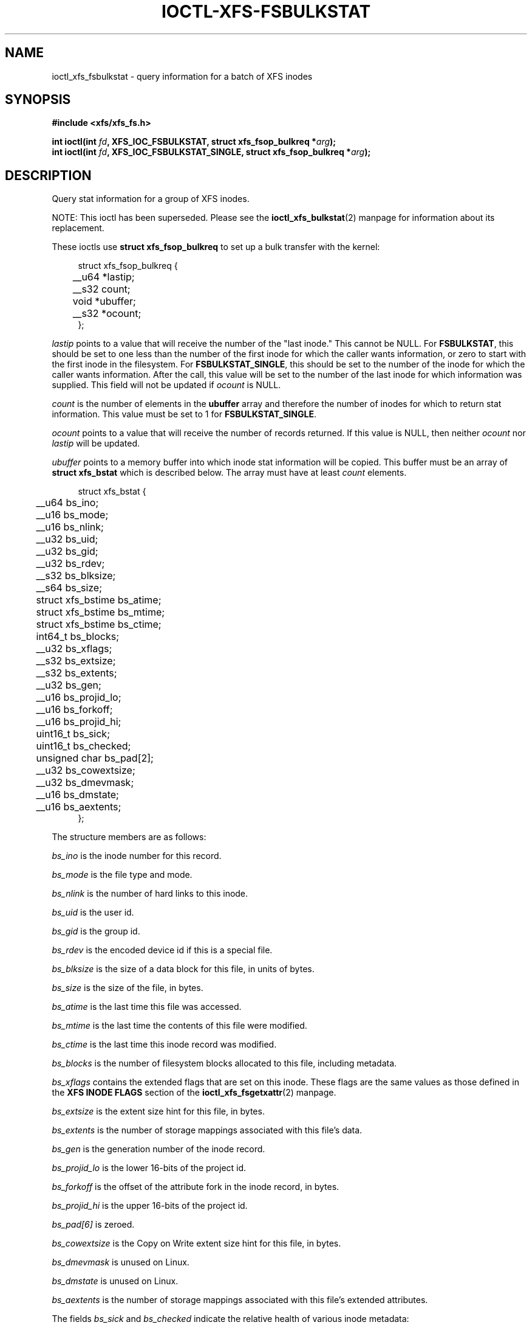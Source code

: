 .\" Copyright (c) 2019, Oracle.  All rights reserved.
.\"
.\" %%%LICENSE_START(GPLv2+_DOC_FULL)
.\" SPDX-License-Identifier: GPL-2.0+
.\" %%%LICENSE_END
.TH IOCTL-XFS-FSBULKSTAT 2 2019-06-17 "XFS"
.SH NAME
ioctl_xfs_fsbulkstat \- query information for a batch of XFS inodes
.SH SYNOPSIS
.br
.B #include <xfs/xfs_fs.h>
.PP
.BI "int ioctl(int " fd ", XFS_IOC_FSBULKSTAT, struct xfs_fsop_bulkreq *" arg );
.br
.BI "int ioctl(int " fd ", XFS_IOC_FSBULKSTAT_SINGLE, struct xfs_fsop_bulkreq *" arg );
.SH DESCRIPTION
Query stat information for a group of XFS inodes.
.PP
NOTE: This ioctl has been superseded.
Please see the
.BR ioctl_xfs_bulkstat (2)
manpage for information about its replacement.
.PP
These ioctls use
.B struct xfs_fsop_bulkreq
to set up a bulk transfer with the kernel:
.PP
.in +4n
.nf
struct xfs_fsop_bulkreq {
	__u64             *lastip;
	__s32             count;
	void              *ubuffer;
	__s32             *ocount;
};
.fi
.in
.PP
.I lastip
points to a value that will receive the number of the "last inode."
This cannot be NULL.
For
.BR FSBULKSTAT ,
this should be set to one less than the number of the first inode for which the
caller wants information, or zero to start with the first inode in the
filesystem.
For
.BR FSBULKSTAT_SINGLE ,
this should be set to the number of the inode for which the caller wants
information.
After the call, this value will be set to the number of the last inode for
which information was supplied.
This field will not be updated if
.I ocount
is NULL.
.PP
.I count
is the number of elements in the
.B ubuffer
array and therefore the number of inodes for which to return stat information.
This value must be set to 1 for
.BR FSBULKSTAT_SINGLE .
.PP
.I ocount
points to a value that will receive the number of records returned.
If this value is NULL, then neither
.I ocount
nor
.I lastip
will be updated.
.PP
.I ubuffer
points to a memory buffer into which inode stat information will be copied.
This buffer must be an array of
.B struct xfs_bstat
which is described below.
The array must have at least
.I count
elements.
.PP
.in +4n
.nf
struct xfs_bstat {
	__u64             bs_ino;
	__u16             bs_mode;
	__u16             bs_nlink;
	__u32             bs_uid;
	__u32             bs_gid;
	__u32             bs_rdev;
	__s32             bs_blksize;
	__s64             bs_size;
	struct xfs_bstime bs_atime;
	struct xfs_bstime bs_mtime;
	struct xfs_bstime bs_ctime;
	int64_t           bs_blocks;
	__u32             bs_xflags;
	__s32             bs_extsize;
	__s32             bs_extents;
	__u32             bs_gen;
	__u16             bs_projid_lo;
	__u16             bs_forkoff;
	__u16             bs_projid_hi;
	uint16_t          bs_sick;
	uint16_t          bs_checked;
	unsigned char     bs_pad[2];
	__u32             bs_cowextsize;
	__u32             bs_dmevmask;
	__u16             bs_dmstate;
	__u16             bs_aextents;
};
.fi
.in
.PP
The structure members are as follows:
.PP
.I bs_ino
is the inode number for this record.
.PP
.I bs_mode
is the file type and mode.
.PP
.I bs_nlink
is the number of hard links to this inode.
.PP
.I bs_uid
is the user id.
.PP
.I bs_gid
is the group id.
.PP
.I bs_rdev
is the encoded device id if this is a special file.
.PP
.I bs_blksize
is the size of a data block for this file, in units of bytes.
.PP
.I bs_size
is the size of the file, in bytes.
.PP
.I bs_atime
is the last time this file was accessed.
.PP
.I bs_mtime
is the last time the contents of this file were modified.
.PP
.I bs_ctime
is the last time this inode record was modified.
.PP
.I bs_blocks
is the number of filesystem blocks allocated to this file, including metadata.
.PP
.I bs_xflags
contains the extended flags that are set on this inode.
These flags are the same values as those defined in the
.B XFS INODE FLAGS
section of the 
.BR ioctl_xfs_fsgetxattr (2)
manpage.

.PD 1
.PP
.I bs_extsize
is the extent size hint for this file, in bytes.
.PP
.I bs_extents
is the number of storage mappings associated with this file's data.
.PP
.I bs_gen
is the generation number of the inode record.
.PP
.I bs_projid_lo
is the lower 16-bits of the project id.
.PP
.I bs_forkoff
is the offset of the attribute fork in the inode record, in bytes.
.PP
.I bs_projid_hi
is the upper 16-bits of the project id.
.PP
.I bs_pad[6]
is zeroed.
.PP
.I bs_cowextsize
is the Copy on Write extent size hint for this file, in bytes.
.PP
.I bs_dmevmask
is unused on Linux.
.PP
.I bs_dmstate
is unused on Linux.
.PP
.I bs_aextents
is the number of storage mappings associated with this file's extended
attributes.
.PP
The fields
.IR bs_sick " and " bs_checked
indicate the relative health of various inode metadata:
.IP \[bu] 2
If a given sick flag is set in
.IR bs_sick ,
then that piece of metadata has been observed to be damaged.
The same bit should be set in
.IR bs_checked .
.IP \[bu]
If a given sick flag is set in
.I bs_checked
but is not set in
.IR bs_sick ,
then that piece of metadata has been checked and is not faulty.
.IP \[bu]
If a given sick flag is not set in
.IR bs_checked ,
then no conclusion can be made.
.PP
The following flags apply to these fields:
.RS 0.4i
.TP
.B XFS_BS_SICK_INODE
The inode's record itself.
.TP
.B XFS_BS_SICK_BMBTD
File data extent mappings.
.TP
.B XFS_BS_SICK_BMBTA
Extended attribute extent mappings.
.TP
.B XFS_BS_SICK_BMBTC
Copy on Write staging extent mappings.
.TP
.B XFS_BS_SICK_DIR
Directory information.
.TP
.B XFS_BS_SICK_XATTR
Extended attribute data.
.TP
.B XFS_BS_SICK_SYMLINK
Symbolic link target.
.TP
.B XFS_BS_SICK_PARENT
Parent pointers.
.RE
.SH RETURN VALUE
On error, \-1 is returned, and
.I errno
is set to indicate the error.
.PP
.SH ERRORS
Error codes can be one of, but are not limited to, the following:
.TP
.B EFAULT
The kernel was not able to copy into the userspace buffer.
.TP
.B EFSBADCRC
Metadata checksum validation failed while performing the query.
.TP
.B EFSCORRUPTED
Metadata corruption was encountered while performing the query.
.TP
.B EINVAL
One of the arguments was not valid.
.TP
.B EIO
An I/O error was encountered while performing the query.
.TP
.B ENOMEM
There was insufficient memory to perform the query.
.SH CONFORMING TO
This API is specific to XFS filesystem on the Linux kernel.
.SH SEE ALSO
.BR ioctl (2),
.BR ioctl_xfs_fsgetxattr (2)
